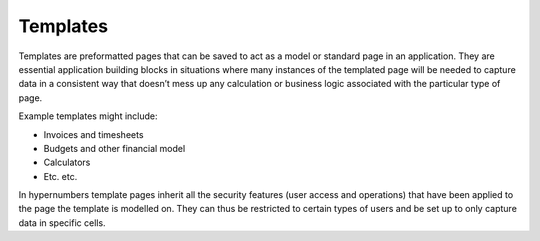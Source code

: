 =========
Templates
=========

Templates are preformatted pages that can be saved to act as a model or standard page in an application. They are essential application building blocks in situations where many instances of the templated page will be needed to capture data in a consistent way that doesn’t mess up any calculation or business logic associated with the particular type of page. 

Example templates might include:

*	Invoices and timesheets
*	Budgets and other financial model
*	Calculators  
*	Etc. etc.

In hypernumbers template pages inherit all the security features (user access and operations) that have been applied to the page the template is modelled on. They can thus be restricted to certain types of users and be set up to only capture data in specific cells. 

